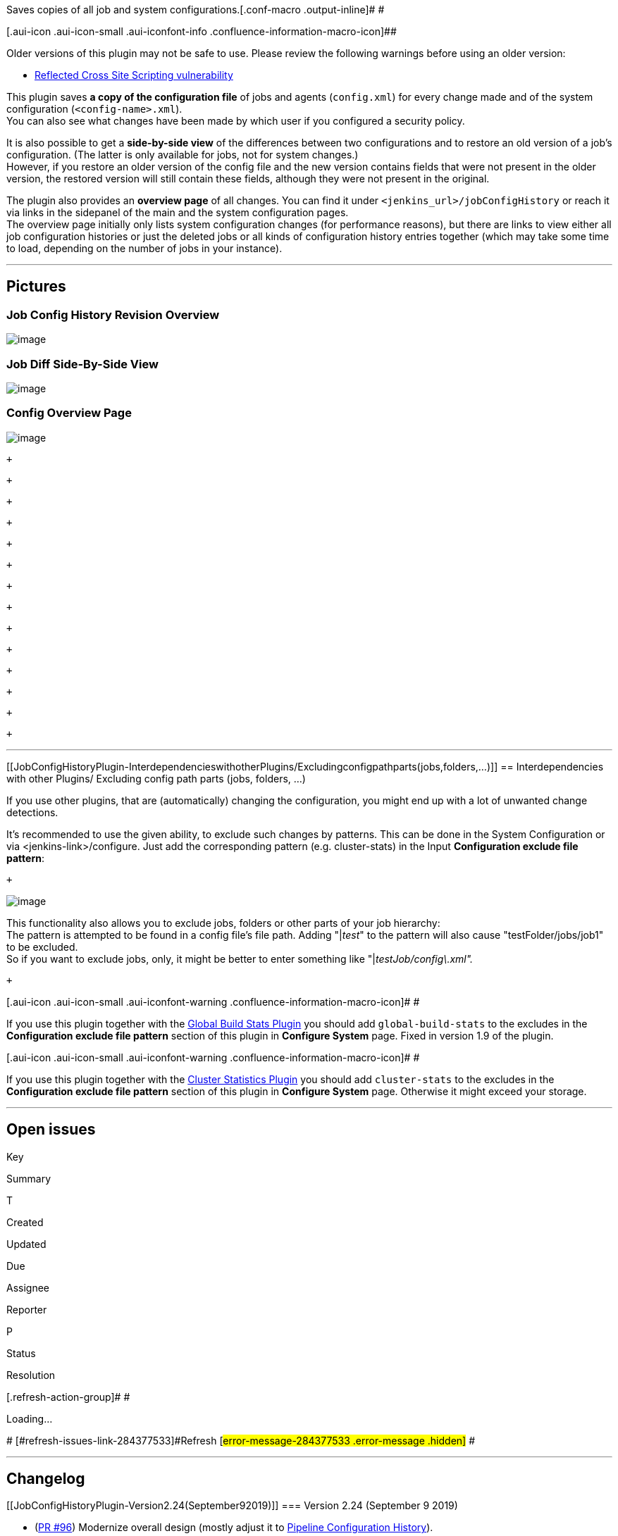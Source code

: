 Saves copies of all job and system
configurations.[.conf-macro .output-inline]# #

[.aui-icon .aui-icon-small .aui-iconfont-info .confluence-information-macro-icon]##

Older versions of this plugin may not be safe to use. Please review the
following warnings before using an older version:

* https://jenkins.io/security/advisory/2018-09-25/#SECURITY-1130[Reflected
Cross Site Scripting vulnerability]

This plugin saves *a copy of the configuration file* of jobs and agents
(`+config.xml+`) for every change made and of the system configuration
(`+<config-name>.xml+`). +
You can also see what changes have been made by which user if you
configured a security policy.

It is also possible to get a *side-by-side view* of the differences
between two configurations and to restore an old version of a job's
configuration. (The latter is only available for jobs, not for system
changes.) +
However, if you restore an older version of the config file and the new
version contains fields that were not present in the older version, the
restored version will still contain these fields, although they were not
present in the original.

The plugin also provides an *overview page* of all changes. You can find
it under `+<jenkins_url>/jobConfigHistory+` or reach it via links in the
sidepanel of the main and the system configuration pages. +
The overview page initially only lists system configuration changes (for
performance reasons), but there are links to view either all job
configuration histories or just the deleted jobs or all kinds of
configuration history entries together (which may take some time to
load, depending on the number of jobs in your instance).

'''''

[[JobConfigHistoryPlugin-Pictures]]
== Pictures

[[JobConfigHistoryPlugin-JobConfigHistoryRevisionOverview]]
=== Job Config History Revision Overview +
[.confluence-embedded-file-wrapper .image-left-wrapper]#image:docs/images/image2019-9-12_13-28-44.png&effects=border-simple,blur-border[image]#

[[JobConfigHistoryPlugin-JobDiffSide-By-SideView]]
=== Job Diff Side-By-Side View

[.confluence-embedded-file-wrapper .image-left-wrapper]#image:docs/images/image2019-9-12_13-27-24.png&effects=border-simple,blur-border[image]#

[[JobConfigHistoryPlugin-ConfigOverviewPage]]
=== Config Overview Page

[.confluence-embedded-file-wrapper .image-left-wrapper]#image:docs/images/image2019-9-12_13-33-15.png&effects=border-simple,blur-border[image]#

 +

 +

 +

 +

 +

 +

 +

 +

 +

 +

 +

 +

 +

 +

'''''

[[JobConfigHistoryPlugin-InterdependencieswithotherPlugins/Excludingconfigpathparts(jobs,folders,...)]]
== Interdependencies with other Plugins/ Excluding config path parts (jobs, folders, ...)

If you use other plugins, that are (automatically) changing the
configuration, you might end up with a lot of unwanted change
detections.

It's recommended to use the given ability, to exclude such changes by
patterns. This can be done in the System Configuration or via
<jenkins-link>/configure. Just add the corresponding pattern (e.g.
cluster-stats) in the Input *Configuration exclude file pattern*:

 +

[.confluence-embedded-file-wrapper .image-center-wrapper]#image:docs/images/image2019-9-6_14-38-42.png[image]#

This functionality also allows you to exclude jobs, folders or other
parts of your job hierarchy: +
The pattern is attempted to be found in a config file's file path.
Adding "|__test__" to the pattern will also cause "testFolder/jobs/job1"
to be excluded. +
So if you want to exclude jobs, only, it might be better to enter
something like "|__testJob/config\.xml".__

 +

[.aui-icon .aui-icon-small .aui-iconfont-warning .confluence-information-macro-icon]#
#

If you use this plugin together with the
https://wiki.jenkins.io/display/JENKINS/Global+Build+Stats+Plugin[Global
Build Stats Plugin] you should add `+global-build-stats+` to the
excludes in the *Configuration exclude file pattern* section of this
plugin in *Configure System* page. Fixed in version 1.9 of the plugin.

[.aui-icon .aui-icon-small .aui-iconfont-warning .confluence-information-macro-icon]#
#

If you use this plugin together with the
https://wiki.jenkins.io/display/JENKINS/Cluster+Statistics+Plugin[Cluster
Statistics Plugin] you should add `+cluster-stats+` to the excludes in
the *Configuration exclude file pattern* section of this plugin in
*Configure System* page. Otherwise it might exceed your storage.

'''''

[[JobConfigHistoryPlugin-Openissues]]
== Open issues

[[refresh-module-284377533]]
[[refresh-284377533]][[jira-issues-284377533]]
Key

Summary

T

Created

Updated

Due

Assignee

Reporter

P

Status

Resolution

[.refresh-action-group]# #

[[refresh-issues-loading-284377533]]
[.aui-icon .aui-icon-wait]#Loading...#

[#refresh-issues-button-284377533]##
[#refresh-issues-link-284377533]#Refresh#
[#error-message-284377533 .error-message .hidden]# #

'''''

[[JobConfigHistoryPlugin-Changelog]]
== Changelog

[[JobConfigHistoryPlugin-Version2.24(September92019)]]
=== Version 2.24 (September 9 2019)

* (https://github.com/jenkinsci/jobConfigHistory-plugin/pull/96[PR #96])
Modernize overall design (mostly adjust it to
https://wiki.jenkins.io/display/JENKINS/Pipeline+Configuration+History[Pipeline
Configuration History]).
* (https://github.com/jenkinsci/jobConfigHistory-plugin/pull/100[PR
#100])
[https://issues.jenkins-ci.org/browse/JENKINS-58601[JENKINS-58601]]
Allow deletion of config revisions in the respective config history
overview.
* https://github.com/jenkinsci/jobConfigHistory-plugin/pull/101[(PR
#101])
[https://issues.jenkins-ci.org/browse/JENKINS-58316[JENKINS-58316]]
Improve error message for XmlFile::write RuntimeExceptions.
* (https://github.com/jenkinsci/jobConfigHistory-plugin/pull/102[PR
#102])
** Fix empty nodes not being displayed in diff view.
** Add xml indentation.
** Update DiffUtils.
* (https://github.com/jenkinsci/jobConfigHistory-plugin/pull/105[PR
#105]) [https://issues.jenkins-ci.org/browse/JENKINS-55787[JENKINS-55787]]
Switch labels from entry to
checkbox (Thanks,  https://wiki.jenkins.io/display/~jsoref[Unknown User
(jsoref)])

[[JobConfigHistoryPlugin-Version2.23.1(August62019)]]
=== Version 2.23.1 (August 6 2019)

* (https://github.com/jenkinsci/jobConfigHistory-plugin/pull/97[PR #97])
Bugfix: System configs were not persisted (regression of
https://github.com/jenkinsci/jobConfigHistory-plugin/commit/8e2d9ddd9c5e93a6e24a4ec9e93c537b98349e1f[8e2d9dd])

[[JobConfigHistoryPlugin-Version2.23(July232019)]]
=== Version 2.23 (July 23 2019)

* (https://github.com/jenkinsci/jobConfigHistory-plugin/pull/90[PR #90])
Allow user to use ignore job config history by regex. (Thanks,
https://wiki.jenkins.io/display/~fengxx[Unknown User (fengxx)])
* (https://github.com/jenkinsci/jobConfigHistory-plugin/pull/91[PR #91])
Trim numeric form values (incl. validation) (Thanks,
https://wiki.jenkins.io/display/~renescheibe[René Scheibe])

[[JobConfigHistoryPlugin-Version2.22(June32019)]]
=== Version 2.22 (June 3 2019)

* (https://github.com/jenkinsci/jobConfigHistory-plugin/pull/88[PR #88])
Code Improvements. (Thanks,
https://wiki.jenkins.io/display/~renescheibe[René Scheibe])
* (https://github.com/jenkinsci/jobConfigHistory-plugin/pull/89[PR #89])
Init Level below COMPLETED might use SYSTEM (Thanks,
https://wiki.jenkins.io/display/~escoem[Emilio Escobar] )

[[JobConfigHistoryPlugin-Version2.21(May22019)]]
=== Version 2.21 (May 2 2019)

* (https://github.com/jenkinsci/jobConfigHistory-plugin/pull/87[PR #87])
Modernize (parent pom and Jenkins). (Thanks,
https://wiki.jenkins.io/display/~renescheibe[René Scheibe])

[[JobConfigHistoryPlugin-Version2.20(April52019)]]
=== Version 2.20 (April 5 2019)

* (https://issues.jenkins-ci.org/browse/JENKINS-41177[JENKINS-41177]) Identical
job configuration can have different config.xml based on edit method.
* (PR https://github.com/jenkinsci/jobConfigHistory-plugin/pull/81[#81])
Hide version changes
* (https://issues.jenkins-ci.org/browse/JENKINS-56023[JENKINS-56023],
https://github.com/jenkinsci/jobConfigHistory-plugin/pull/83[PR #83])
Display folder jobs in root history overview correctly.
* (https://issues.jenkins-ci.org/browse/JENKINS-45821[JENKINS-45821],
https://github.com/jenkinsci/jobConfigHistory-plugin/pull/74[PR #74])
[.js-issue-title]#Add the MilestoneStep file by default#
* [.js-issue-title]#(https://issues.jenkins-ci.org/browse/JENKINS-49301[JENKINS-49301],
https://github.com/jenkinsci/jobConfigHistory-plugin/pull/84[PR #84])
Move job config history when a job is moved. +
#

[[JobConfigHistoryPlugin-Version2.19(December52018)]]
=== Version 2.19 (December 5 2018)

* (https://issues.jenkins-ci.org/browse/JENKINS-53998[JENKINS-53998])
Job Config History plugin should not call User.current() during startup
* (https://github.com/jenkinsci/jobConfigHistory-plugin/pull/72[PR #72])
[.js-issue-title]#Use canonical user identify in case change initiator
is unknown#
* [.js-issue-title]#(https://github.com/jenkinsci/jobConfigHistory-plugin/pull/67[PR
#67]) [.js-issue-title]#Fix root URL##
* [.js-issue-title]#[.js-issue-title]#Findbugs fixes # +
#
* [.js-issue-title]#Minor changes (Jenkinsfile, Link fixes) +
#

[[JobConfigHistoryPlugin-Version2.18.3(October252018)]]
=== Version 2.18.3 (October 25 2018)

* (https://issues.jenkins-ci.org/browse/JENKINS-54223[JENKINS-54223]) Job
configurations displayed incorrectly (raw)

[[JobConfigHistoryPlugin-Version2.18.2(September282018)]]
=== Version 2.18.2 (September 28 2018)

* (https://issues.jenkins-ci.org/browse/JENKINS-53819[JENKINS-53819])
Job configurations displayed incorrectly

[[JobConfigHistoryPlugin-Version2.18.1(September252018)]]
=== Version 2.18.1 (September 25 2018)

* https://jenkins.io/security/advisory/2018-09-25/#SECURITY-1130[Fix
security issue]

[[JobConfigHistoryPlugin-Version2.18(September252017)]]
=== Version 2.18 (September 25 2017)

* (https://issues.jenkins-ci.org/browse/JENKINS-47089[JENKINS-47089])
Wiki page for JobConfigHistory has circular link
* (https://github.com/jenkinsci/jobConfigHistory-plugin/pull/65[PR #65])
[.js-issue-title]#Also exclude files from the lockable resources plugin#

[[JobConfigHistoryPlugin-Version2.17(August222017)]]
=== Version 2.17 (August 22 2017)

* (https://issues.jenkins-ci.org/browse/JENKINS-21600[JENKINS-21600])
Fixed max number of history entries issue.
* (https://issues.jenkins-ci.org/browse/JENKINS-19141[JENKINS-19141])
Make maven-plugin optional.

[[JobConfigHistoryPlugin-Version2.16(April212017)]]
=== Version 2.16 (April 21 2017)

* (https://issues.jenkins-ci.org/browse/JENKINS-42464[JENKINS-42464])
Job Configuration History not accessible from public IP address
* Switched unit tests from HudsonTestCase to JenkinsRule.

[[JobConfigHistoryPlugin-Version2.15(July212016)]]
=== Version 2.15 (July 21 2016)

* (https://issues.jenkins-ci.org/browse/JENKINS-34802[JENKINS-34802])
Exclude history collection for selected users (Note: All changes will be
assigned to the next, not excluded user!)

[[JobConfigHistoryPlugin-Version2.14(May092016)]]
=== Version 2.14 (May 09 2016)

* (https://issues.jenkins-ci.org/browse/JENKINS-33641[JENKINS-33641])
Showing old and new job name if hovering over info image beneath
operation renamed (for jobs and nodes)
* (https://issues.jenkins-ci.org/browse/JENKINS-25654[JENKINS-25654])
Fixed: Restore Project option for Job Config History gets Oops! page
* Merged pull request #49 (thanks to Brandon Koepke)
* (https://issues.jenkins-ci.org/browse/JENKINS-34151[JENKINS-34151])
Add support for Pipeline projects to display config changes in build
history
* (https://issues.jenkins-ci.org/browse/JENKINS-30578[JENKINS-30578])
Error when trying to view job config history

[[JobConfigHistoryPlugin-Version2.13(March182016)]]
=== Version 2.13 (March 18 2016)

* (https://issues.jenkins-ci.org/browse/JENKINS-33289[JENKINS-33289])
NPE when clicking showDiffs (Jenkins Core 1.650 or higher)
* SECURITY-140 XSS vulnerability

[[JobConfigHistoryPlugin-Version2.12(July232015)]]
=== Version 2.12 (July 23 2015)

* (https://issues.jenkins-ci.org/browse/JENKINS-29063[JENKINS-29063])
Switch default for per-Maven modules to false (Thanks to Andrew Bayer)
* (https://issues.jenkins-ci.org/browse/JENKINS-24930[JENKINS-24930])
Alternating row bg colors (Thanks to Daniel Beck)

[[JobConfigHistoryPlugin-Version2.11(April172015)]]
=== Version 2.11 (April 17 2015)

* Avoid calling User.current() during Jenkins initialization (Thanks to
Thomas de Grenier de Latour)
* Avoid tracking changes for cloud slave as well (Thanks to Ryan
Campbel)

[[JobConfigHistoryPlugin-Version2.10(November122014)]]
=== Version 2.10 (November 12 2014)

* Fix proposal for NPE in ComputerHistoryListener.onConfigurationChange
method (Thanks to William Bernardet)
* (https://issues.jenkins-ci.org/browse/JENKINS-22639[JENKINS-22639])
Don't record changes to AbstractCloudSlaves or Ephemeral Nodes (Thanks
to Ryan Campbell and Jesse Click)

[[JobConfigHistoryPlugin-Version2.9(September022014)]]
=== Version 2.9 (September 02 2014)

* Fixed: Do not save config for matrix configurations
(https://issues.jenkins-ci.org/browse/JENKINS-24412[JENKINS-24412])
(Thanks to Oliver Gondža)
* Fixed: Job config change not saved for maven and matrix projects
(https://issues.jenkins-ci.org/browse/JENKINS-24410[JENKINS-24410])
(Thanks to Oliver Gondža)

[[JobConfigHistoryPlugin-Version2.8(July172014)]]
=== Version 2.8 (July 17 2014)

* Default for global configuration "saveModuleConfiguration" changed to
false
* Fixed history could not saved for some job types if in the system
configuration "Save folder configuration changes" wasn't set (Thanks to
Jesse Glick)
* Rely on Jenkins 1.548+ so we can use TransientActionFactory (Thanks to
Jesse Glick)
* Added Rest Api
(https://issues.jenkins-ci.org/browse/JENKINS-22796[JENKINS-22796])
(https://issues.jenkins-ci.org/browse/JENKINS-22895[JENKINS-22895])
(https://issues.jenkins-ci.org/browse/JENKINS-22937[JENKINS-22937])
(Thanks to cfs pure))
* Fixed Building plugin in Windows environment (Testing only) (Thanks to
Oleg Nenashev)
* Fixed wrong user link in diff page
* Fixed: Suppress the targetType loading issue
(https://issues.jenkins-ci.org/browse/JENKINS-20511[JENKINS-20511])
(Thanks to Oleg Nenashev)

[[JobConfigHistoryPlugin-Version2.7(Releasefailed)]]
=== Version 2.7 (Release failed)

[[JobConfigHistoryPlugin-Version2.6(Apr142014)]]
=== Version 2.6 (Apr 14 2014)

* Diff view: easily review changes sequentially (Next/Previous links)
(https://issues.jenkins-ci.org/browse/JENKINS-21411[JENKINS-21411])
* Show Config Versions in Diff View
(https://issues.jenkins-ci.org/browse/JENKINS-21406[JENKINS-21406])
* Add config history for slaves too (Thanks to Lucie Votypkova)
* Folder integration
(https://issues.jenkins-ci.org/browse/JENKINS-20990[JENKINS-20990])
(Thanks to Jesse Glick)

[[JobConfigHistoryPlugin-Version2.5(Oct312013)]]
=== Version 2.5 (Oct 31 2013)

* Add button for restoring deleted projects
* Add view that only contains 'Created' entries
* Change purging (by quantity as well as by age) so that 'Created'
entries of a project are not deleted
* Fix links so that last existing config file of a deleted job is shown
(instead of an error)
* Always save system changes. (Remove configuration option for it.)
* Fix for 'Change History consumes extreme amounts of CPU'
(https://issues.jenkins-ci.org/browse/JENKINS-17124[JENKINS-17124])
(Thanks to Stephan Pauxberger)
* Lazy loading bug fixed. (Thanks to Jesse Glick)

[[JobConfigHistoryPlugin-Version2.4(Apr252013)]]
=== Version 2.4 (Apr 25 2013)

* Make build badges optional (Improvement
https://issues.jenkins-ci.org/browse/JENKINS-16793[JENKINS-16793])
* Fix link to wrong config version in build badges
(https://issues.jenkins-ci.org/browse/JENKINS-17119[JENKINS-17119])
* Add traditional Chinese translations (Thanks to tan9!)
* Fix showDiffs bug that does not show all changes to the configuration
file (https://issues.jenkins-ci.org/browse/JENKINS-17124[JENKINS-17124])
* Make saving of Maven module config files optional
(https://issues.jenkins-ci.org/browse/JENKINS-16471[JENKINS-16471])
* Fix sort order that was changed by a
https://github.com/jenkinsci/jenkins/commit/26b15e139c5042f4ef93658858061c670be22961[Jenkins
core bug fix] for
https://issues.jenkins-ci.org/browse/JENKINS-17039[JENKINS-17039]

[[JobConfigHistoryPlugin-Version2.3(Feb252013)]]
=== Version 2.3 (Feb 25 2013)

* Add option to automatically delete configuration histories based on
their age (Feature request
https://issues.jenkins-ci.org/browse/JENKINS-12233[JENKINS-12233]).
* Fix bug that throws NPE when building a new project
(https://issues.jenkins-ci.org/browse/JENKINS-16496[JENKINS-16496]).
* Set "skip duplicate history" enabled by default
(https://issues.jenkins-ci.org/browse/JENKINS-14303[JENKINS-14303]).

[[JobConfigHistoryPlugin-Version2.2(Jan302013)]]
=== Version 2.2 (Jan 30 2013)

* Catch NPE which appears when copying recently created job (Workaround
for https://issues.jenkins-ci.org/browse/JENKINS-16499[JENKINS-16499]).

[[JobConfigHistoryPlugin-Version2.1.1(Jan222013)]]
=== Version 2.1.1 (Jan 22 2013)

* Fix bug that prevents building a job which has no config history
entries.

[[JobConfigHistoryPlugin-Version2.1(Jan182013)]]
=== Version 2.1 (Jan 18 2013)

* Add badges which appear in the build history when the configuration of
the respective job has changed since it was build the last time.
* Change the URL parameters so that not entire paths but just timestamps
and job/system configuration names are passed (Fix for
https://issues.jenkins-ci.org/browse/JENKINS-16375[JENKINS-16375]).

[[JobConfigHistoryPlugin-Version2.0(Nov192012)]]
=== Version 2.0 (Nov 19 2012)

* Save and list config info for deleted jobs (Fix for
https://issues.jenkins-ci.org/browse/JENKINS-13069[JENKINS-13069])
* Add button for restoring a previous job configuration (Fix for
https://issues.jenkins-ci.org/browse/JENKINS-9616[JENKINS-9616])
* Improve loading time of global jobConfigHistory page
* Change access control so that system changes can only be viewed by
users with system configure permission
* Add support for hierachical job model (ItemGroup) (Thanks to ndeloof)
+
Warning

[.aui-icon .aui-icon-small .aui-iconfont-error .confluence-information-macro-icon]#
#

With this version the plugin changes the location where the
configuration history data is stored. This means that some data might
not be found by the plugin any longer and has to be moved manually. See
above for more information.

[.aui-icon .aui-icon-small .aui-iconfont-warning .confluence-information-macro-icon]#
#

With the 1.x versions of this plugin, the job configuration history data
used to be stored with each job
(_JENKINS_HOME/jobs/JOBNAME/config-history_), whereas the system
configuration history was stored in an extra directory under
_JENKINS_HOME_. As of version 2.0, both types of configuration history
data are now to be found in one directory under _JENKINS_HOME_. The
default location for this folder is _JENKINS_HOME/config-history_. +
Now there are two possible scenarios: +
If you did not use the default root history directory of the 1.x
version, but set it to an individual path on the Jenkins configuration
page, the 2.x versions of the plugin should still be able to find and
display the data correctly. +
However, if you did not change the path and used the default root
history directory, your job configuration data is stored with each job,
where the 2.x versions of the plugin will not find it any longer. If you
want the plugin to list the job configuration history again, you have to
move the data manually from _JENKINS_HOME/jobs/JOBNAME/config-history_
to _JENKINS_HOME/config-history/jobs/JOBNAME_. +
This can be done with a script like the following:

[source,syntaxhighlighter-pre]
----
#!/bin/bash -e

src=/var/lib/jenkins/jobs
target=/var/lib/jenkins/config-history/jobs

cd "$src"
# Make sure we support jobs containing space in names
dirs=( * )
for f in "${dirs[@]}"
do
        mv "$f/config-history" "$target/$f" || true
done
----

[[JobConfigHistoryPlugin-Version1.13(Jan312012)]]
=== Version 1.13 (Jan 31 2012)

* Fix for
https://issues.jenkins-ci.org/browse/JENKINS-12596[JENKINS-12596]: Make
plug-in compatible with LTS version.

[[JobConfigHistoryPlugin-Version1.12(Nov182011)]]
=== Version 1.12 (Nov 18 2011)

* Side-by-Side difference view
(https://github.com/jenkinsci/jobConfigHistory-plugin/pull/2[pull
request 2]).

[[JobConfigHistoryPlugin-Version1.11(May082011)]]
=== Version 1.11 (May 08 2011)

* `+pom.xml+` now references correct github repository.

[[JobConfigHistoryPlugin-Version1.10(May082011)]]
=== Version 1.10 (May 08 2011)

* Include japanese translation provided by tyuki39.
* Update to maven3 and newest plugin parent (1.409)
* Fix for
https://issues.jenkins-ci.org/browse/JENKINS-9617[JENKINS-9617]: Include
an easy way to see the last diff.

[[JobConfigHistoryPlugin-Version1.9(Dec202010)]]
=== Version 1.9 (Dec 20 2010)

* Workaround for
https://issues.jenkins-ci.org/browse/JENKINS-6774[JENKINS-6774],
https://issues.jenkins-ci.org/browse/JENKINS-6943[JENKINS-6943] provided
by John Borghi: http 500 error thrown whilst saving a job configuration
although the changes are actually persisted, Save config results in
IOException: Unable to delete....config.xml when "Do not save duplicate
history" is selected, mostly a Windows/NFS problem.
* Fix for
https://issues.jenkins-ci.org/browse/JENKINS-6924[JENKINS-6924]: Add
`+global-build-stats+` to DEFAULT_EXCLUDE in
`+JobConfigHistoryConsts.java+`.
* Added Spanish translation (release #33152)

[[JobConfigHistoryPlugin-Version1.5(May312010)]]
=== Version 1.5 (May 31 2010)

* Fix for
https://issues.jenkins-ci.org/browse/JENKINS-6655[JENKINS-6655]: JDK 1.5
compatibility. (Thanks to vlatombe)
* Bugfix in exception handling

[[JobConfigHistoryPlugin-Version1.4(May112010)]]
=== Version 1.4 (May 11 2010)

* Fix for
https://issues.jenkins-ci.org/browse/JENKINS-5864[JENKINS-5864]: Plugin
requires admin rights.
* Provide the following additional features.  The configurations are
optional and can be set via the "Manage Hudson"->"Configure System"
link. (Many thanks to John Borghi and his team for this enhancement)
**  Alternative root folder for storing history. This option must be
used if interested in preserving configurations for deleted jobs.
**  Setting for the maximum number of history configurations to keep
(per item).  Leave blank or zero to keep all entries (no maximum).
**  Option to not create a new history entry if it is the same as the
last saved entry for that item.
**  Allow saving of 'system' configurations - defined as those stored
directly in HUDSON_ROOT.
**  Regexp pattern for excluding system configuration files to save.
Useful because some system configurations are not interesting to save. A
recommended default value is provided.
**  Enhanced UI for selecting versions to compare.
**  Allow system configuration diffs to be viewed via the UI.

[[JobConfigHistoryPlugin-Version1.3(Apr052010)]]
=== Version 1.3 (Apr 05 2010)

* Fix for
https://issues.jenkins-ci.org/browse/JENKINS-6163[JENKINS-6163]: Job
Config History badge is lost with newer versions of hudson.

[[JobConfigHistoryPlugin-Version1.2(Feb122010)]]
=== Version 1.2 (Feb 12 2010)

* Replaced the homegrown version of diff with gnu unified diff.
* Fix for
https://issues.jenkins-ci.org/browse/JENKINS-5534[JENKINS-5534]: Access
permissions are not taken into account when getting files via
jobConfigHistory.
* Fix for
https://issues.jenkins-ci.org/browse/JENKINS-5607[JENKINS-5607]: table
entry for username was empty.

[[JobConfigHistoryPlugin-Version1.1(Feb012010)]]
=== Version 1.1 (Feb 01 2010)

* First version of this plugin as described in
https://issues.jenkins-ci.org/browse/JENKINS-2765[JENKINS-2765].

 +

